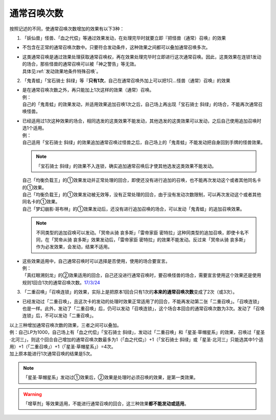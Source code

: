 .. _通常召唤次数:

============
通常召唤次数
============

按照记述的不同，使通常召唤次数增加的效果有以下3种：

1. 「妖仙兽」怪兽、「血之代偿」等通过效果发动，在处理完毕时就要立即『把怪兽（通常）召唤』的效果

-  不包含在正常的通常召唤次数中。只要符合发动条件，这种效果之间都可以叠加通常召唤多次。

-  | 这类通常召唤是通过效果处理获取通常召唤权，再在效果处理完毕时立即进行这次通常召唤。因此，这类效果在连锁1发动的场合，那些怪兽的通常召唤可以被「神之警告」等无效。
   | 具体见\ :ref:`发动效果地条件特殊召唤`\ 。

2. 「鬼青蛙」「宝石骑士 斜绿」等『\ **只有1次**\ ，自己在通常召唤外加上可以把1只...怪兽（通常）召唤』的效果

-  | 是在通常召唤次数之外，再只能加上1次这样的效果（通常）召唤。
   | 例：
   | 自己的「鬼青蛙」的效果发动，并适用效果追加召唤1次之后，自己场上再出现「宝石骑士 斜绿」的场合，不能再次通常召唤怪兽。

-  | 已经适用过1次这种效果的场合，相同选发的这类效果不能发动，其他选发的这类效果可以发动，之后自己使用追加召唤时选1个适用。
   | 例：
   | 自己适用「宝石骑士 斜绿」的效果追加通常召唤过怪兽之后，自己场上的「鬼青蛙」不能发动把自身回到手牌的怪兽效果。

   .. note:: 「宝石骑士 斜绿」的效果不入连锁，确实追加通常召唤后才使其他选发这类效果不能发动。

   | 自己「均衡负载王」的①效果发动并正常处理的回合，即使还没有进行追加的召唤，也不能再次发动这个或者其他同名卡的①效果。
   | 自己「均衡负载王」的①效果发动被无效等，没有正常处理的回合，由于没有发动次数限制，可以再次发动这个或者其他同名卡的①效果。
   | 自己「梦幻崩影·哥布林」的①效果发动后，还没有进行追加召唤的场合，可以发动「鬼青蛙」的追加召唤效果。

   .. note:: 不同类型的追加召唤可以发动。「冥帝从骑 哀多斯」「雷帝家臣 密特拉」这种同类型的追加召唤，即使卡名不同，在「冥帝从骑 哀多斯」效果发动后，「雷帝家臣 密特拉」的效果不能发动。反过来「冥帝从骑 哀多斯」作为必发效果，会发动，结果不适用。

-  | 这些效果适用中，自己通常召唤时可以选择是否使用，使用的场合要宣言。
   | 例：
   | 「真红眼溯刻龙」的②效果适用的回合，自己还没进行通常召唤时，要召唤怪兽的场合，需要宣言使用这个效果还是使用规则1回合1次的通常召唤次数。\ `17/3/24 <https://www.db.yugioh-card.com/yugiohdb/faq_search.action?ope=5&fid=16080>`__

3. 「二重召唤」「召唤连锁」的效果，实际上是把原本1回合只有1次的\ **本来的通常召唤次数**\ 变成了2次（或3次）。

-  已经发动过「二重召唤」，且这次卡的发动的处理时效果正常适用了的回合，不能再发动第二张「二重召唤」。「召唤连锁」也是一样。此外，发动了「二重召唤」后，仍可以发动「召唤连锁」，这个场合本回合的通常召唤次数为3次。发动了「召唤连锁」后，不可以发动「二重召唤」。

| 以上三种增加通常召唤次数的效果，三者之间可以叠加。
| 例：自己LP为1000，自己场上有「血之代偿」「宝石骑士 斜绿」，发动过「二重召唤」和「星圣·草帽星系」的效果，召唤过「星圣·北河三」，则这个回合自己增加的通常召唤次数最多为1（「血之代偿」）+1（「宝石骑士 斜绿」或「星圣·北河三」只能选其中1个适用）+1（「二重召唤」）+1（「星圣·草帽星系」）=4次。
| 加上原本能进行1次通常召唤的结果是5次。

.. note:: 「星圣·草帽星系」发动过①效果后，②效果是处理时必须召唤的效果，是第一类效果。

.. warning:: 「增草剂」等效果适用，不能进行通常召唤的回合，这三种效果\ **都不能发动或适用**\ 。
